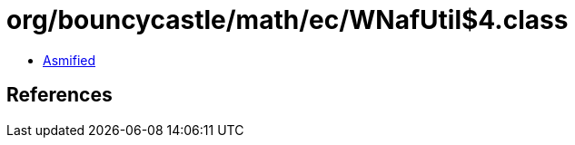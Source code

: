 = org/bouncycastle/math/ec/WNafUtil$4.class

 - link:WNafUtil$4-asmified.java[Asmified]

== References

